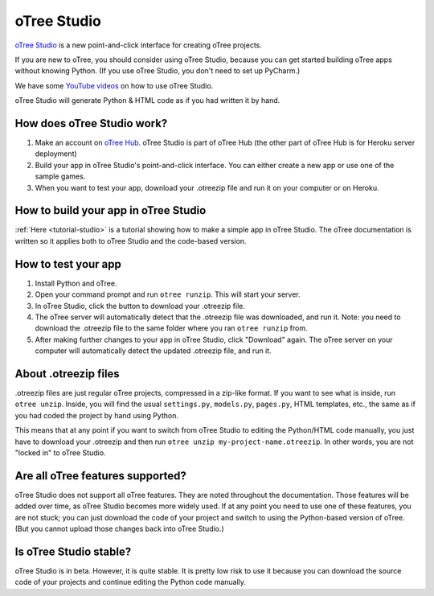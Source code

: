 .. _studio:

oTree Studio
============

`oTree Studio <https://www.otreehub.com/studio/>`__
is a new point-and-click interface for creating oTree projects.

If you are new to oTree,
you should consider using oTree Studio, because you can get started building
oTree apps without knowing Python. (If you use oTree Studio, you don't need to
set up PyCharm.)

We have some `YouTube videos <https://www.youtube.com/channel/UCR9BIa4PqQJt1bjXoe7ffPg/videos>`__
on how to use oTree Studio.

oTree Studio will generate Python & HTML code as if you had written it by hand.

How does oTree Studio work?
---------------------------

#.  Make an account on `oTree Hub <https://www.otreehub.com/studio>`__.
    oTree Studio is part of oTree Hub
    (the other part of oTree Hub is for Heroku server deployment)
#.  Build your app in oTree Studio's point-and-click interface.
    You can either create a new app or use one of the sample games.
#.  When you want to test your app, download your .otreezip file and run it
    on your computer or on Heroku.

How to build your app in oTree Studio
-------------------------------------

:ref:`Here <tutorial-studio>` is a tutorial showing how to make a simple app in oTree Studio.
The oTree documentation is written so it applies both to oTree Studio and the code-based
version.

How to test your app
--------------------

1.  Install Python and oTree.
2.  Open your command prompt and run ``otree runzip``. This will start your server.
3.  In oTree Studio, click the button to download your .otreezip file.
4.  The oTree server will automatically detect that the .otreezip file was downloaded,
    and run it. Note: you need to download the .otreezip file to the same folder where
    you ran ``otree runzip`` from.
5.  After making further changes to your app in oTree Studio, click "Download" again.
    The oTree server on your computer will automatically detect the updated .otreezip
    file, and run it.

.. _studio-otreezip:

About .otreezip files
---------------------

.otreezip files are just regular oTree projects, compressed in a zip-like format.
If you want to see what is inside, run ``otree unzip``.
Inside, you will find the usual ``settings.py``, ``models.py``, ``pages.py``, HTML templates, etc.,
the same as if you had coded the project
by hand using Python.

This means that at any point if you want to switch from oTree Studio to editing the
Python/HTML code manually,
you just have to download your .otreezip and then run ``otree unzip my-project-name.otreezip``.
In other words, you are not "locked in" to oTree Studio.


Are all oTree features supported?
---------------------------------

oTree Studio does not support all oTree features. They are noted throughout
the documentation.
Those features will be added over time, as oTree Studio becomes more widely used.
If at any point you need to use one of these features, you are not stuck;
you can just download the code of your project and switch to using the Python-based
version of oTree. (But you cannot upload those changes back into oTree Studio.)


Is oTree Studio stable?
-----------------------

oTree Studio is in beta. However, it is quite stable.
It is pretty low risk to use it because you can download the source code of your projects
and continue editing the Python code manually.